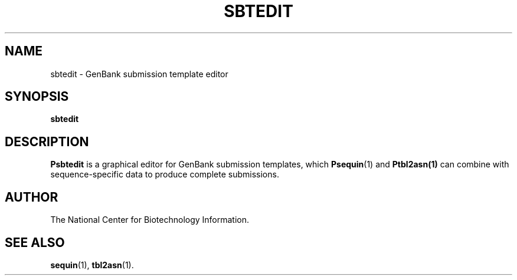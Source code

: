 .TH SBTEDIT 1 2005-11-04 NCBI "NCBI Tools User's Manual"
.SH NAME
sbtedit \- GenBank submission template editor
.SH SYNOPSIS
.B sbtedit
.SH DESCRIPTION
\fBPsbtedit\fP is a graphical editor for GenBank submission templates,
which \fBPsequin\fP(1) and \fBPtbl2asn(1)\fP can combine with
sequence-specific data to produce complete submissions.
.SH AUTHOR
The National Center for Biotechnology Information.
.SH SEE ALSO
.ad l
.BR sequin (1),
.BR tbl2asn (1).
